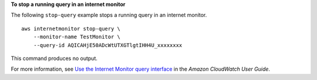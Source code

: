 **To stop a running query in an internet monitor**

The following ``stop-query`` example stops a running query in an internet monitor. ::

    aws internetmonitor stop-query \
        --monitor-name TestMonitor \
        --query-id AQICAHjE50ADcWtUTXGTlgtIHH4U_xxxxxxxx

This command produces no output.

For more information, see `Use the Internet Monitor query interface <https://docs.aws.amazon.com/AmazonCloudWatch/latest/monitoring/CloudWatch-IM-view-cw-tools-cwim-query.html>`__ in the *Amazon CloudWatch User Guide*.
